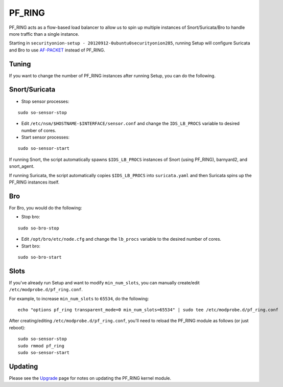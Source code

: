 PF_RING
=======

PF_RING acts as a flow-based load balancer to allow us to spin up multiple instances of Snort/Suricata/Bro to handle more traffic than a single instance.

Starting in ``securityonion-setup - 20120912-0ubuntu0securityonion285``, running Setup will configure Suricata and Bro to use `<AF-PACKET>`__ instead of PF_RING.

Tuning
------

If you want to change the number of PF_RING instances after running Setup, you can do the following.

Snort/Suricata
--------------

-  Stop sensor processes:

::

   sudo so-sensor-stop

-  Edit ``/etc/nsm/$HOSTNAME-$INTERFACE/sensor.conf`` and change the ``IDS_LB_PROCS`` variable to desired number of cores.

-  Start sensor processes:

::

   sudo so-sensor-start

If running Snort, the script automatically spawns ``$IDS_LB_PROCS`` instances of Snort (using PF_RING), barnyard2, and snort_agent.

If running Suricata, the script automatically copies ``$IDS_LB_PROCS`` into ``suricata.yaml`` and then Suricata spins up the PF_RING instances itself.

Bro
---

For Bro, you would do the following:

-  Stop bro:

::

   sudo so-bro-stop

-  Edit ``/opt/bro/etc/node.cfg`` and change the ``lb_procs`` variable to the desired number of cores.

-  Start bro:

::

  sudo so-bro-start

Slots
-----

If you've already run Setup and want to modify ``min_num_slots``, you can manually create/edit ``/etc/modprobe.d/pf_ring.conf``.

For example, to increase ``min_num_slots`` to ``65534``, do the following:
::

   echo "options pf_ring transparent_mode=0 min_num_slots=65534" | sudo tee /etc/modprobe.d/pf_ring.conf

After creating/editing ``/etc/modprobe.d/pf_ring.conf``, you'll need to reload the PF_RING module as follows (or just reboot):
::

   sudo so-sensor-stop
   sudo rmmod pf_ring
   sudo so-sensor-start

Updating
--------

Please see the `Upgrade <Upgrade>`__ page for notes on updating the PF_RING kernel module.
